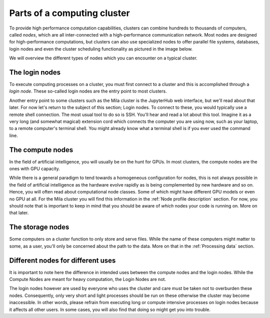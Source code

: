 Parts of a computing cluster
============================

To provide high performance computation capabilities, clusters can
combine hundreds to thousands of computers, called *nodes*, which are all
inter-connected with a high-performance communication network. Most nodes are
designed for high-performance computations, but clusters can also use
specialized nodes to offer parallel file systems, databases, login nodes and
even the cluster scheduling functionality as pictured in the image below.

.. image:: cluster_overview2.png

We will overview the different types of nodes which you can encounter on a
typical cluster.


The login nodes
---------------

To execute computing processes on a cluster, you must first connect to a
cluster and this is accomplished through a *login node*. These so-called
login nodes are the entry point to most clusters.

Another entry point to some clusters such as the Mila cluster is the JupyterHub
web interface, but we'll read about that later. For now let's return to the
subject of this section; Login nodes. To connect to these, you would typically
use a remote shell connection. The most usual tool to do so is SSH. You'll hear
and read a lot about this tool. Imagine it as a very long (and somewhat
magical) extension cord which connects the computer you are using now, such as
your laptop, to a remote computer's terminal shell. You might already know what
a terminal shell is if you ever used the command line.


The compute nodes
-----------------

In the field of artificial intelligence, you will usually be on the hunt for
GPUs. In most clusters, the compute nodes are the ones with GPU capacity.

While there is a general paradigm to tend towards a homogeneous configuration
for nodes, this is not always possible in the field of artificial intelligence
as the hardware evolve rapidly as is being complemented by new hardware and so
on. Hence, you will often read about computational node classes. Some of which
might have different GPU models or even no GPU at all. For the Mila cluster you
will find this information in the :ref:`Node profile description` section. For
now, you should note that is important to keep in mind that you should be aware
of *which* nodes your code is running on.  More on that later.


The storage nodes
-----------------

Some computers on a cluster function to only store and serve files.  While the
name of these computers might matter to some, as a user, you'll only be
concerned about the path to the data. More on that in the :ref:`Processing
data` section.


Different nodes for different uses
----------------------------------

It is important to note here the difference in intended uses between the
compute nodes and the login nodes. While the Compute Nodes are meant for heavy
computation, the Login Nodes are not.

The login nodes however are used by everyone who uses the cluster and care must
be taken not to overburden these nodes. Consequently, only very short and light
processes should be run on these otherwise the cluster may become inaccessible.
In other words, please refrain from executing long or compute intensive
processes on login nodes because it affects all other users. In some cases, you
will also find that doing so might get you into trouble.

